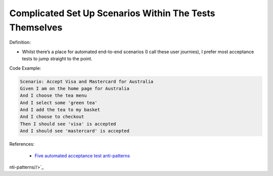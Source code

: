 Complicated Set Up Scenarios Within The Tests Themselves
^^^^^
Definition:

* Whilst there’s a place for automated end-to-end scenarios (I call these user journies), I prefer most acceptance tests to jump straight to the point.


Code Example:

.. code-block:: text

    Scenario: Accept Visa and Mastercard for Australia
    Given I am on the home page for Australia
    And I choose the tea menu
    And I select some 'green tea'
    And I add the tea to my basket
    And I choose to checkout
    Then I should see 'visa' is accepted
    And I should see 'mastercard' is accepted


References:

 * `Five automated acceptance test anti-patterns <https://web.archive.org/web/20211113081220/https://alisterbscott.com/2015/01/20/five-automated-acceptance-test-anti-patterns/>`_

nti-patterns//>`_

